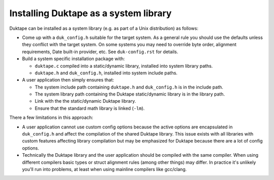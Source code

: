 ======================================
Installing Duktape as a system library
======================================

Duktape can be installed as a system library (e.g. as part of a Unix
distribution) as follows:

* Come up with a ``duk_config.h`` suitable for the target system.  As a
  general rule you should use the defaults unless they conflict with the
  target system.  On some systems you may need to override byte order,
  alignment requirements, Date built-in provider, etc.  See ``duk-config.rst``
  for details.

* Build a system specific installation package with:

  - ``duktape.c`` compiled into a static/dynamic library, installed into
    system library paths.

  - ``duktape.h`` and ``duk_config.h``, installed into system include paths.

* A user application then simply ensures that:

  - The system include path containing ``duktape.h`` and ``duk_config.h``
    is in the include path.

  - The system library path containing the Duktape static/dynamic library
    is in the library path.

  - Link with the the static/dynamic Duktape library.

  - Ensure that the standard math library is linked (``-lm``).

There a few limitations in this approach:

* A user application cannot use custom config options because the active
  options are encapsulated in ``duk_config.h`` and affect the compilation
  of the shared Duktape library.  This issue exists with all libraries with
  custom features affecting library compilation but may be emphasized for
  Duktape because there are a lot of config options.

* Technically the Duktape library and the user application should be compiled
  with the same compiler.  When using different compilers basic types or
  struct alignment rules (among other things) may differ.  In practice it's
  unlikely you'll run into problems, at least when using mainline compilers
  like gcc/clang.

